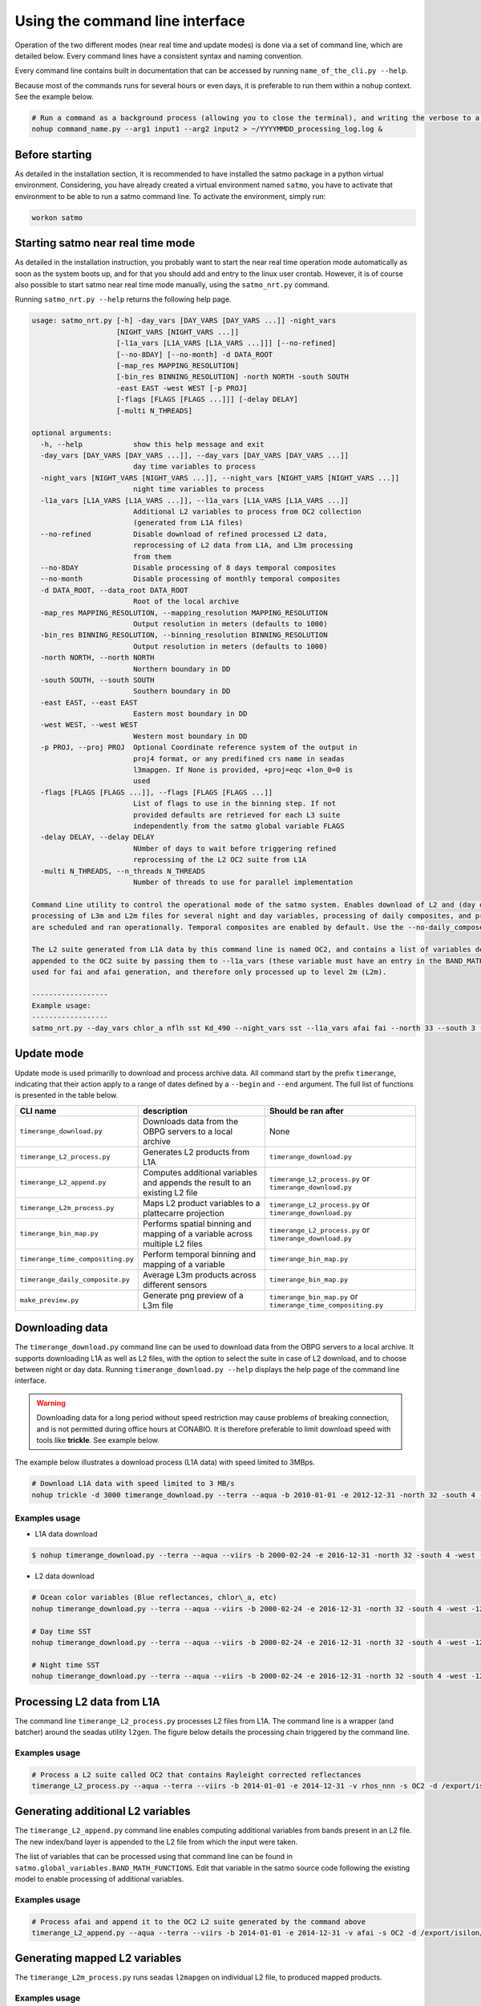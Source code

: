 Using the command line interface
--------------------------------

Operation of the two different modes (near real time and update modes) is done via a set of command line, which are detailed below. Every command lines have a consistent syntax and naming convention.

Every command line contains built in documentation that can be accessed by running ``name_of_the_cli.py --help``.

Because most of the commands runs for several hours or even days, it is preferable to run them within a ``nohup`` context. See the example below.

.. code-block:: bash

    # Run a command as a background process (allowing you to close the terminal), and writing the verbose to a log file
    nohup command_name.py --arg1 input1 --arg2 input2 > ~/YYYYMMDD_processing_log.log &

Before starting
^^^^^^^^^^^^^^^

As detailed in the installation section, it is recommended to have installed the satmo package in a python virtual environment. Considering, you have already created a virtual environment named ``satmo``, you have to activate that environment to be able to run a satmo command line. To activate the environment, simply run:

.. code-block:: bash
  
      workon satmo


Starting satmo near real time mode
^^^^^^^^^^^^^^^^^^^^^^^^^^^^^^^^^^

As detailed in the installation instruction, you probably want to start the near real time operation mode automatically as soon as the system boots up, and for that you should add and entry to the linux user crontab. However, it is of course also possible to start satmo near real time mode manually, using the ``satmo_nrt.py`` command.

Running ``satmo_nrt.py --help`` returns the following help page.

.. code-block:: bash

    usage: satmo_nrt.py [-h] -day_vars [DAY_VARS [DAY_VARS ...]] -night_vars
                        [NIGHT_VARS [NIGHT_VARS ...]]
                        [-l1a_vars [L1A_VARS [L1A_VARS ...]]] [--no-refined]
                        [--no-8DAY] [--no-month] -d DATA_ROOT
                        [-map_res MAPPING_RESOLUTION]
                        [-bin_res BINNING_RESOLUTION] -north NORTH -south SOUTH
                        -east EAST -west WEST [-p PROJ]
                        [-flags [FLAGS [FLAGS ...]]] [-delay DELAY]
                        [-multi N_THREADS]

    optional arguments:
      -h, --help            show this help message and exit
      -day_vars [DAY_VARS [DAY_VARS ...]], --day_vars [DAY_VARS [DAY_VARS ...]]
                            day time variables to process
      -night_vars [NIGHT_VARS [NIGHT_VARS ...]], --night_vars [NIGHT_VARS [NIGHT_VARS ...]]
                            night time variables to process
      -l1a_vars [L1A_VARS [L1A_VARS ...]], --l1a_vars [L1A_VARS [L1A_VARS ...]]
                            Additional L2 variables to process from OC2 collection
                            (generated from L1A files)
      --no-refined          Disable download of refined processed L2 data,
                            reprocessing of L2 data from L1A, and L3m processing
                            from them
      --no-8DAY             Disable processing of 8 days temporal composites
      --no-month            Disable processing of monthly temporal composites
      -d DATA_ROOT, --data_root DATA_ROOT
                            Root of the local archive
      -map_res MAPPING_RESOLUTION, --mapping_resolution MAPPING_RESOLUTION
                            Output resolution in meters (defaults to 1000)
      -bin_res BINNING_RESOLUTION, --binning_resolution BINNING_RESOLUTION
                            Output resolution in meters (defaults to 1000)
      -north NORTH, --north NORTH
                            Northern boundary in DD
      -south SOUTH, --south SOUTH
                            Southern boundary in DD
      -east EAST, --east EAST
                            Eastern most boundary in DD
      -west WEST, --west WEST
                            Western most boundary in DD
      -p PROJ, --proj PROJ  Optional Coordinate reference system of the output in
                            proj4 format, or any predifined crs name in seadas
                            l3mapgen. If None is provided, +proj=eqc +lon_0=0 is
                            used
      -flags [FLAGS [FLAGS ...]], --flags [FLAGS [FLAGS ...]]
                            List of flags to use in the binning step. If not
                            provided defaults are retrieved for each L3 suite
                            independently from the satmo global variable FLAGS
      -delay DELAY, --delay DELAY
                            NUmber of days to wait before triggering refined
                            reprocessing of the L2 OC2 suite from L1A
      -multi N_THREADS, --n_threads N_THREADS
                            Number of threads to use for parallel implementation

    Command Line utility to control the operational mode of the satmo system. Enables download of L2 and (day only) L1A data from OBPG server (NRT and refined processing),
    processing of L3m and L2m files for several night and day variables, processing of daily composites, and processing of temporal composites. All these download and processing steps
    are scheduled and ran operationally. Temporal composites are enabled by default. Use the --no-daily_compose, and --no-8DAYto disable their generation.

    The L2 suite generated from L1A data by this command line is named OC2, and contains a list of variables defined in the global variable VARS_FROM_L2_SUITE. Additional variables can be
    appended to the OC2 suite by passing them to --l1a_vars (these variable must have an entry in the BAND_MATH_FUNCTIONS satmo global variable). At the moment the OC2 suite is only
    used for fai and afai generation, and therefore only processed up to level 2m (L2m).

    ------------------
    Example usage:
    ------------------
    satmo_nrt.py --day_vars chlor_a nflh sst Kd_490 --night_vars sst --l1a_vars afai fai --north 33 --south 3 --west -122 --east -72 -d /export/isilon/datos2/satmo2_data/ -multi 3
    

Update mode
^^^^^^^^^^^

Update mode is used primarilly to download and process archive data. All command start by the prefix ``timerange``, indicating that their action apply to a range of dates defined by a ``--begin`` and ``--end`` argument. The full list of functions is presented in the table below.

+-----------------------------------+-----------------------------------------------------------------------------+---------------------------------------------------------------+
| CLI name                          | description                                                                 | Should be ran after                                           |
+===================================+=============================================================================+===============================================================+
| ``timerange_download.py``         | Downloads data from the OBPG servers to a local archive                     | None                                                          |
+-----------------------------------+-----------------------------------------------------------------------------+---------------------------------------------------------------+
| ``timerange_L2_process.py``       | Generates L2 products from L1A                                              | ``timerange_download.py``                                     |
+-----------------------------------+-----------------------------------------------------------------------------+---------------------------------------------------------------+
| ``timerange_L2_append.py``        | Computes additional variables and appends the result to an existing L2 file | ``timerange_L2_process.py`` or ``timerange_download.py``      |
+-----------------------------------+-----------------------------------------------------------------------------+---------------------------------------------------------------+
| ``timerange_L2m_process.py``      | Maps L2 product variables to a plattecarre projection                       | ``timerange_L2_process.py`` or ``timerange_download.py``      |
+-----------------------------------+-----------------------------------------------------------------------------+---------------------------------------------------------------+
| ``timerange_bin_map.py``          | Performs spatial binning and mapping of a variable across multiple L2 files | ``timerange_L2_process.py`` or ``timerange_download.py``      |
+-----------------------------------+-----------------------------------------------------------------------------+---------------------------------------------------------------+
| ``timerange_time_compositing.py`` | Perform temporal binning and mapping of a variable                          | ``timerange_bin_map.py``                                      |
+-----------------------------------+-----------------------------------------------------------------------------+---------------------------------------------------------------+
| ``timerange_daily_composite.py``  | Average L3m products across different sensors                               | ``timerange_bin_map.py``                                      |
+-----------------------------------+-----------------------------------------------------------------------------+---------------------------------------------------------------+
| ``make_preview.py``               | Generate png preview of a L3m file                                          | ``timerange_bin_map.py`` or ``timerange_time_compositing.py`` |
+-----------------------------------+-----------------------------------------------------------------------------+---------------------------------------------------------------+


Downloading data
^^^^^^^^^^^^^^^^^^^^^^

The ``timerange_download.py`` command line can be used to download data from the OBPG servers to a local archive. It supports downloading L1A as well as L2 files, with the option to select the suite in case of L2 download, and to choose between night or day data. Running ``timerange_download.py --help`` displays the help page of the command line interface.

.. warning:: Downloading data for a long period without speed restriction may cause problems of breaking connection, and is not permitted during office hours at CONABIO. It is therefore preferable to limit download speed with tools like **trickle**. See example below.

The example below illustrates a download process (L1A data) with speed limited to 3MBps.

.. code-block:: bash

    # Download L1A data with speed limited to 3 MB/s
    nohup trickle -d 3000 timerange_download.py --terra --aqua -b 2010-01-01 -e 2012-12-31 -north 32 -south 4 -west -121 -east -73 -d /some/directory/with/free/space > YYYYMMDD_download_log.log &



Examples usage
""""""""""""""""""""""""""

* L1A data download

.. code-block:: console

    $ nohup timerange_download.py --terra --aqua --viirs -b 2000-02-24 -e 2016-12-31 -north 32 -south 4 -west -121 -east -73 -d /export/isilon/datos2/satmo2_data/ > ~/dl_log.log &

* L2 data download

.. code-block:: console

    # Ocean color variables (Blue reflectances, chlor\_a, etc)
    nohup timerange_download.py --terra --aqua --viirs -b 2000-02-24 -e 2016-12-31 -north 32 -south 4 -west -121 -east -73 -p OC --no-night -d /export/isilon/datos2/satmo2_data/ > ~/dl_log.log &

    # Day time SST
    nohup timerange_download.py --terra --aqua --viirs -b 2000-02-24 -e 2016-12-31 -north 32 -south 4 -west -121 -east -73 -p SST --no-night -d /export/isilon/datos2/satmo2_data/ > ~/dl_log.log &

    # Night time SST
    nohup timerange_download.py --terra --aqua --viirs -b 2000-02-24 -e 2016-12-31 -north 32 -south 4 -west -121 -east -73 -p SST --no-day -d /export/isilon/datos2/satmo2_data/ > ~/dl_log.log &


Processing L2 data from L1A
^^^^^^^^^^^^^^^^^^^^^^^^^^^

The command line ``timerange_L2_process.py`` processes L2 files from L1A. The command line is a wrapper (and batcher) around the seadas utility ``l2gen``. The figure below details the processing chain triggered by the command line.

.. image:: img/l2gen_flowchart.png



Examples usage
""""""""""""""""""""""""""

.. code-block:: bash

    # Process a L2 suite called OC2 that contains Rayleight corrected reflectances 
    timerange_L2_process.py --aqua --terra --viirs -b 2014-01-01 -e 2014-12-31 -v rhos_nnn -s OC2 -d /export/isilon/data2/satmo2_data -multi 3



Generating additional L2 variables
^^^^^^^^^^^^^^^^^^^^^^^^^^^^^^^^^^^

The ``timerange_L2_append.py`` command line enables computing additional variables from bands present in an L2 file. The new index/band layer is appended to the L2 file from which the input were taken.

The list of variables that can be processed using that command line can be found in ``satmo.global_variables.BAND_MATH_FUNCTIONS``. Edit that variable in the satmo source code following the existing model to enable processing of additional variables. 

Examples usage
""""""""""""""""""""""""""

.. code-block:: bash

    # Process afai and append it to the OC2 L2 suite generated by the command above 
    timerange_L2_append.py --aqua --terra --viirs -b 2014-01-01 -e 2014-12-31 -v afai -s OC2 -d /export/isilon/data2/satmo2_data -multi 3



Generating mapped L2 variables
^^^^^^^^^^^^^^^^^^^^^^^^^^^^^^^^^^^

The ``timerange_L2m_process.py`` runs seadas ``l2mapgen`` on individual L2 file, to produced mapped products.


Examples usage
""""""""""""""""""""""""""

.. code-block:: bash

    # Process afai and append it to the OC2 L2 suite generated by the command above 
    timerange_L2_append.py --aqua --terra --viirs -b 2014-01-01 -e 2014-12-31 -v afai -s OC2 -d /export/isilon/data2/satmo2_data -multi 3


Generating mapped L3m variables
^^^^^^^^^^^^^^^^^^^^^^^^^^^^^^^^^^^

The ``timerange_bin_map.py`` runs seadas ``l2bin`` and ``l3mapgen`` sequentially, hence producing L3m products. It also produces L3b files (one for each collection), which are intermediary output in that case, but required inputs for the temporal compositing command line (``timerange_time_compositing.py``).

The ``l2bin`` utility uses default masking values fetched from a global variable named ``FLAGS`` and located at ``satmo.global_variables``. Edit this variable to change the default values.


Examples usage
""""""""""""""""""""""""""

.. code-block:: bash

    # Process chlor_a, night sst, sst, and chl_ocx for viirs, aqua and terra between 2000 and 2017 
    timerange_bin_map.py --aqua --terra --viirs -b 2000-01-01 -e 2017-12-31 -south 3 -north 33 -west -122 -east -72 -d /export/isilon/datos2/satmo2_data -bin_res 1 -map_res 1000 -day_vars chlor_a chl_ocx sst -night_vars sst -multi 6


Generating temporal composites
^^^^^^^^^^^^^^^^^^^^^^^^^^^^^^^^^^^

The ``timerange_time_compositing.py`` runs seadas ``l3bin`` and ``l3mapgen`` sequentially, hence producing mapped temporal composites.


Examples usage
""""""""""""""""""""""""""

.. code-block:: bash

    # Generate 8 days composites for aqua, viirs and terra for the period 2000-2017 (for chlor_a, chl_ocx, sst and night sst)
    timerange_time_compositing.py --aqua --terra --viirs -b 2000-01-01 -e 2017-12-31 -delta 8 -day_vars chlor_a chl_ocx sst -night_vars sst -north 33 -south 3 -west -122 -east -72 -d /export/isilon/datos2/satmo2_data



Data visualization
^^^^^^^^^^^^^^^^^^

Satmo comes with a command line for generating preview of existing georeferenced tiff files. It produces png files, with continents and coastlines, and supports linear as well as logarithmic scaling of the variable. Variables have to be referenced in the global variable ``VIZ_PARAMS``, located at ``satmo.global_variables``. Do not set ``vmin`` to zero for a log scaled variable since the logarithm of zero is not defined.

The example below produces the figure at the end of this page.

.. code-block:: bash

    make_preview.py A2006001.L3m_MO_CHL_chlor_a_1km.tif
    make_preview.py A2006001.L3m_MO_SST_sst_1km.tif

.. image:: img/A2006001.L3m_MO_CHL_chlor_a_1km.png
.. image:: img/A2006001.L3m_MO_SST_sst_1km.png


Combinining command lines
^^^^^^^^^^^^^^^^^^^^^^^^^

It is possible to combine various steps of the processing by adding the individual command to a bash script, and runnning the script. Such example of script is available `here`_ (also pasted below). This particular example processes, from L2, for the year 2015, five variables (chlor_a nflh Kd_490 sst nsst) to level 3, including 8 days composites and monthly composites.

The different steps to run such script are to:

- Save the script not forgetting the bash shebang
- Make the script executable
- Run the script with a command like ``nohup ./script_name.sh > ~/YYYYMMDD_processing_log.log &``
  

Example script combinining multiple command lines.

.. code-block:: bash

    
    #!/usr/bin/env bash

    # Process standard variables from L2 for the 3 sensors for the year 2015
    timerange_bin_map.py --aqua --terra --viirs -b 2015-01-01 -e 2015-12-31 -south 3 -north 33 -west -122 -east -72 -d /export/isilon/datos2/satmo2_data -day_vars chlor_a nflh Kd_490 sst -night_vars sst -multi 6

    # Generate 8 days composites for aqua, viirs and terra for the same variables and the year 2015
    timerange_time_compositing.py --aqua --terra --viirs -b 2015-01-01 -e 2015-12-31 -delta 8 -day_vars chlor_a nflh Kd_490 sst -night_vars sst -north 33 -south 3 -west -122 -east -72 -d /export/isilon/datos2/satmo2_data -multi 6

    # Generate monthly composites for aqua, viirs and terra for the period 2000-2017 (for chlor_a, chl_ocx, sst and night sst)
    timerange_time_compositing.py --aqua --terra --viirs -b 2015-01-01 -e 2015-12-31 -delta month -day_vars chlor_a nflh Kd_490 sst -night_vars sst -north 33 -south 3 -west -122 -east -72 -d /export/isilon/datos2/satmo2_data -multi 6


.. _here: https://github.com/CONABIO/satmo/blob/master/scripts/2017-09-28_data_processing_example.py